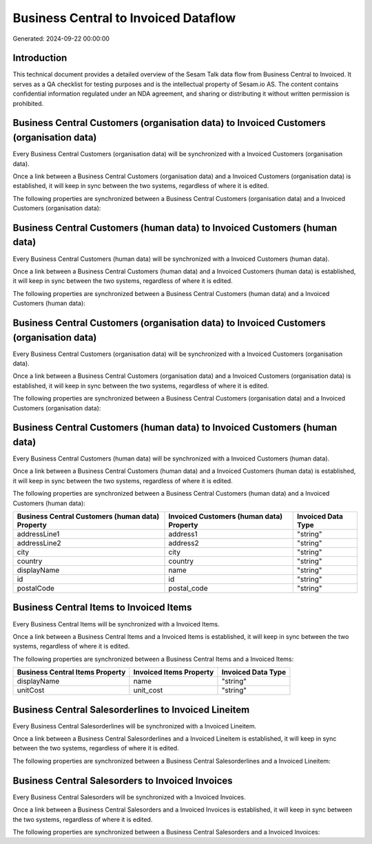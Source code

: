 =====================================
Business Central to Invoiced Dataflow
=====================================

Generated: 2024-09-22 00:00:00

Introduction
------------

This technical document provides a detailed overview of the Sesam Talk data flow from Business Central to Invoiced. It serves as a QA checklist for testing purposes and is the intellectual property of Sesam.io AS. The content contains confidential information regulated under an NDA agreement, and sharing or distributing it without written permission is prohibited.

Business Central Customers (organisation data) to Invoiced Customers (organisation data)
----------------------------------------------------------------------------------------
Every Business Central Customers (organisation data) will be synchronized with a Invoiced Customers (organisation data).

Once a link between a Business Central Customers (organisation data) and a Invoiced Customers (organisation data) is established, it will keep in sync between the two systems, regardless of where it is edited.

The following properties are synchronized between a Business Central Customers (organisation data) and a Invoiced Customers (organisation data):

.. list-table::
   :header-rows: 1

   * - Business Central Customers (organisation data) Property
     - Invoiced Customers (organisation data) Property
     - Invoiced Data Type


Business Central Customers (human data) to Invoiced Customers (human data)
--------------------------------------------------------------------------
Every Business Central Customers (human data) will be synchronized with a Invoiced Customers (human data).

Once a link between a Business Central Customers (human data) and a Invoiced Customers (human data) is established, it will keep in sync between the two systems, regardless of where it is edited.

The following properties are synchronized between a Business Central Customers (human data) and a Invoiced Customers (human data):

.. list-table::
   :header-rows: 1

   * - Business Central Customers (human data) Property
     - Invoiced Customers (human data) Property
     - Invoiced Data Type


Business Central Customers (organisation data) to Invoiced Customers (organisation data)
----------------------------------------------------------------------------------------
Every Business Central Customers (organisation data) will be synchronized with a Invoiced Customers (organisation data).

Once a link between a Business Central Customers (organisation data) and a Invoiced Customers (organisation data) is established, it will keep in sync between the two systems, regardless of where it is edited.

The following properties are synchronized between a Business Central Customers (organisation data) and a Invoiced Customers (organisation data):

.. list-table::
   :header-rows: 1

   * - Business Central Customers (organisation data) Property
     - Invoiced Customers (organisation data) Property
     - Invoiced Data Type


Business Central Customers (human data) to Invoiced Customers (human data)
--------------------------------------------------------------------------
Every Business Central Customers (human data) will be synchronized with a Invoiced Customers (human data).

Once a link between a Business Central Customers (human data) and a Invoiced Customers (human data) is established, it will keep in sync between the two systems, regardless of where it is edited.

The following properties are synchronized between a Business Central Customers (human data) and a Invoiced Customers (human data):

.. list-table::
   :header-rows: 1

   * - Business Central Customers (human data) Property
     - Invoiced Customers (human data) Property
     - Invoiced Data Type
   * - addressLine1
     - address1
     - "string"
   * - addressLine2
     - address2
     - "string"
   * - city
     - city
     - "string"
   * - country
     - country
     - "string"
   * - displayName
     - name
     - "string"
   * - id
     - id
     - "string"
   * - postalCode
     - postal_code
     - "string"


Business Central Items to Invoiced Items
----------------------------------------
Every Business Central Items will be synchronized with a Invoiced Items.

Once a link between a Business Central Items and a Invoiced Items is established, it will keep in sync between the two systems, regardless of where it is edited.

The following properties are synchronized between a Business Central Items and a Invoiced Items:

.. list-table::
   :header-rows: 1

   * - Business Central Items Property
     - Invoiced Items Property
     - Invoiced Data Type
   * - displayName
     - name
     - "string"
   * - unitCost
     - unit_cost
     - "string"


Business Central Salesorderlines to Invoiced Lineitem
-----------------------------------------------------
Every Business Central Salesorderlines will be synchronized with a Invoiced Lineitem.

Once a link between a Business Central Salesorderlines and a Invoiced Lineitem is established, it will keep in sync between the two systems, regardless of where it is edited.

The following properties are synchronized between a Business Central Salesorderlines and a Invoiced Lineitem:

.. list-table::
   :header-rows: 1

   * - Business Central Salesorderlines Property
     - Invoiced Lineitem Property
     - Invoiced Data Type


Business Central Salesorders to Invoiced Invoices
-------------------------------------------------
Every Business Central Salesorders will be synchronized with a Invoiced Invoices.

Once a link between a Business Central Salesorders and a Invoiced Invoices is established, it will keep in sync between the two systems, regardless of where it is edited.

The following properties are synchronized between a Business Central Salesorders and a Invoiced Invoices:

.. list-table::
   :header-rows: 1

   * - Business Central Salesorders Property
     - Invoiced Invoices Property
     - Invoiced Data Type


